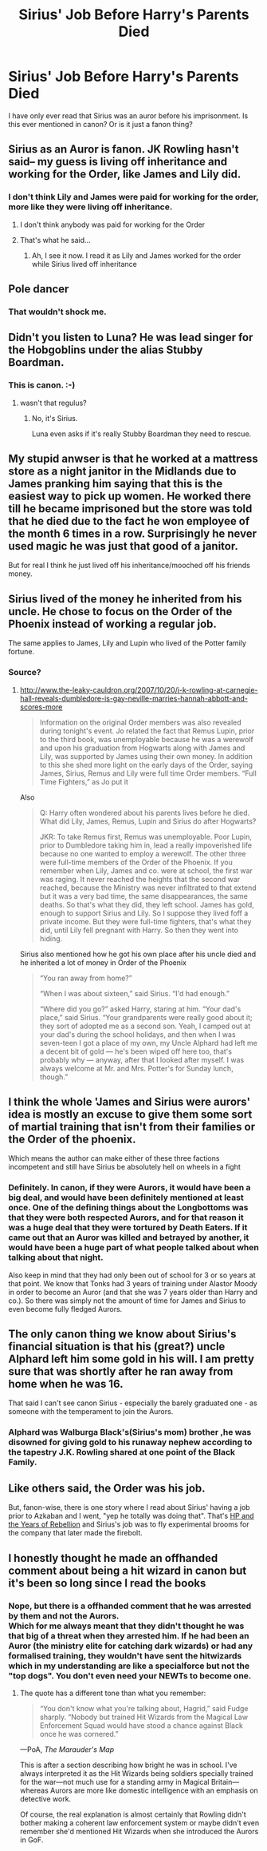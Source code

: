 #+TITLE: Sirius' Job Before Harry's Parents Died

* Sirius' Job Before Harry's Parents Died
:PROPERTIES:
:Author: PotatoFarm6
:Score: 53
:DateUnix: 1599790339.0
:DateShort: 2020-Sep-11
:FlairText: Discussion
:END:
I have only ever read that Sirius was an auror before his imprisonment. Is this ever mentioned in canon? Or is it just a fanon thing?


** Sirius as an Auror is fanon. JK Rowling hasn't said-- my guess is living off inheritance and working for the Order, like James and Lily did.
:PROPERTIES:
:Author: FriendofDobby
:Score: 79
:DateUnix: 1599792469.0
:DateShort: 2020-Sep-11
:END:

*** I don't think Lily and James were paid for working for the order, more like they were living off inheritance.
:PROPERTIES:
:Author: babyleafsmom
:Score: 23
:DateUnix: 1599804578.0
:DateShort: 2020-Sep-11
:END:

**** I don't think anybody was paid for working for the Order
:PROPERTIES:
:Author: uplock_
:Score: 36
:DateUnix: 1599810672.0
:DateShort: 2020-Sep-11
:END:


**** That's what he said...
:PROPERTIES:
:Author: GravityMyGuy
:Score: 3
:DateUnix: 1599844277.0
:DateShort: 2020-Sep-11
:END:

***** Ah, I see it now. I read it as Lily and James worked for the order while Sirius lived off inheritance
:PROPERTIES:
:Author: babyleafsmom
:Score: 1
:DateUnix: 1599871669.0
:DateShort: 2020-Sep-12
:END:


** Pole dancer
:PROPERTIES:
:Author: Jon_Riptide
:Score: 64
:DateUnix: 1599791378.0
:DateShort: 2020-Sep-11
:END:

*** That wouldn't shock me.
:PROPERTIES:
:Author: Hufflepuffzd96
:Score: 2
:DateUnix: 1599797880.0
:DateShort: 2020-Sep-11
:END:


** Didn't you listen to Luna? He was lead singer for the Hobgoblins under the alias Stubby Boardman.
:PROPERTIES:
:Author: datcatburd
:Score: 98
:DateUnix: 1599799055.0
:DateShort: 2020-Sep-11
:END:

*** This is canon. :-)
:PROPERTIES:
:Author: SueMort
:Score: 12
:DateUnix: 1599819715.0
:DateShort: 2020-Sep-11
:END:

**** wasn't that regulus?
:PROPERTIES:
:Author: andrewwaiting
:Score: 7
:DateUnix: 1599820336.0
:DateShort: 2020-Sep-11
:END:

***** No, it's Sirius.

Luna even asks if it's really Stubby Boardman they need to rescue.
:PROPERTIES:
:Author: CryptidGrimnoir
:Score: 6
:DateUnix: 1599827634.0
:DateShort: 2020-Sep-11
:END:


** My stupid anwser is that he worked at a mattress store as a night janitor in the Midlands due to James pranking him saying that this is the easiest way to pick up women. He worked there till he became imprisoned but the store was told that he died due to the fact he won employee of the month 6 times in a row. Surprisingly he never used magic he was just that good of a janitor.

But for real I think he just lived off his inheritance/mooched off his friends money.
:PROPERTIES:
:Author: mynameisdude23
:Score: 20
:DateUnix: 1599803718.0
:DateShort: 2020-Sep-11
:END:


** Sirius lived of the money he inherited from his uncle. He chose to focus on the Order of the Phoenix instead of working a regular job.

The same applies to James, Lily and Lupin who lived of the Potter family fortune.
:PROPERTIES:
:Author: aAlouda
:Score: 33
:DateUnix: 1599793006.0
:DateShort: 2020-Sep-11
:END:

*** Source?
:PROPERTIES:
:Author: TheVoteMote
:Score: 7
:DateUnix: 1599801423.0
:DateShort: 2020-Sep-11
:END:

**** [[http://www.the-leaky-cauldron.org/2007/10/20/j-k-rowling-at-carnegie-hall-reveals-dumbledore-is-gay-neville-marries-hannah-abbott-and-scores-more]]

#+begin_quote
  Information on the original Order members was also revealed during tonight's event. Jo related the fact that Remus Lupin, prior to the third book, was unemployable because he was a werewolf and upon his graduation from Hogwarts along with James and Lily, was supported by James using their own money. In addition to this she shed more light on the early days of the Order, saying James, Sirius, Remus and Lily were full time Order members. “Full Time Fighters,” as Jo put it
#+end_quote

Also

#+begin_quote
  Q: Harry often wondered about his parents lives before he died. What did Lily, James, Remus, Lupin and Sirius do after Hogwarts?

  JKR: To take Remus first, Remus was unemployable. Poor Lupin, prior to Dumbledore taking him in, lead a really impoverished life because no one wanted to employ a werewolf. The other three were full-time members of the Order of the Phoenix. If you remember when Lily, James and co. were at school, the first war was raging. It never reached the heights that the second war reached, because the Ministry was never infiltrated to that extend but it was a very bad time, the same disappearances, the same deaths. So that's what they did, they left school. James has gold, enough to support Sirius and Lily. So I suppose they lived foff a private income. But they were full-time fighters, that's what they did, until Lily fell pregnant with Harry. So then they went into hiding.
#+end_quote

Sirius also mentioned how he got his own place after his uncle died and he inherited a lot of money in Order of the Phoenix

#+begin_quote
  “You ran away from home?”

  “When I was about sixteen,” said Sirius. “I'd had enough.”

  “Where did you go?” asked Harry, staring at him. “Your dad's place,” said Sirius. “Your grandparents were really good about it; they sort of adopted me as a second son. Yeah, I camped out at your dad's during the school holidays, and then when I was seven-teen I got a place of my own, my Uncle Alphard had left me a decent bit of gold --- he's been wiped off here too, that's probably why --- anyway, after that I looked after myself. I was always welcome at Mr. and Mrs. Potter's for Sunday lunch, though.”
#+end_quote
:PROPERTIES:
:Author: aAlouda
:Score: 18
:DateUnix: 1599812876.0
:DateShort: 2020-Sep-11
:END:


** I think the whole 'James and Sirius were aurors' idea is mostly an excuse to give them some sort of martial training that isn't from their families or the Order of the phoenix.

Which means the author can make either of these three factions incompetent and still have Sirius be absolutely hell on wheels in a fight
:PROPERTIES:
:Author: spliffay666
:Score: 7
:DateUnix: 1599821178.0
:DateShort: 2020-Sep-11
:END:

*** Definitely. In canon, if they were Aurors, it would have been a big deal, and would have been definitely mentioned at least once. One of the defining things about the Longbottoms was that they were both respected Aurors, and for that reason it was a huge deal that they were tortured by Death Eaters. If it came out that an Auror was killed and betrayed by another, it would have been a huge part of what people talked about when talking about that night.

Also keep in mind that they had only been out of school for 3 or so years at that point. We know that Tonks had 3 years of training under Alastor Moody in order to become an Auror (and that she was 7 years older than Harry and co.). So there was simply not the amount of time for James and Sirius to even become fully fledged Aurors.
:PROPERTIES:
:Author: thebadams
:Score: 7
:DateUnix: 1599833759.0
:DateShort: 2020-Sep-11
:END:


** The only canon thing we know about Sirius's financial situation is that his (great?) uncle Alphard left him some gold in his will. I am pretty sure that was shortly after he ran away from home when he was 16.

That said I can't see canon Sirius - especially the barely graduated one - as someone with the temperament to join the Aurors.
:PROPERTIES:
:Author: bleeb90
:Score: 4
:DateUnix: 1599829235.0
:DateShort: 2020-Sep-11
:END:

*** Alphard was Walburga Black's(Sirius's mom) brother ,he was disowned for giving gold to his runaway nephew according to the tapestry J.K. Rowling shared at one point of the Black Family.
:PROPERTIES:
:Author: Liberwolf
:Score: 2
:DateUnix: 1599844196.0
:DateShort: 2020-Sep-11
:END:


** Like others said, the Order was his job.

But, fanon-wise, there is one story where I read about Sirius' having a job prior to Azkaban and I went, "yep he totally was doing that". That's [[https://fp.fanficauthors.net/harry_potter_and_the_years_of_rebellion/index/][HP and the Years of Rebellion]] and Sirius's job was to fly experimental brooms for the company that later made the firebolt.
:PROPERTIES:
:Author: T0lias
:Score: 3
:DateUnix: 1599832213.0
:DateShort: 2020-Sep-11
:END:


** I honestly thought he made an offhanded comment about being a hit wizard in canon but it's been so long since I read the books
:PROPERTIES:
:Author: karigan_g
:Score: 2
:DateUnix: 1599837684.0
:DateShort: 2020-Sep-11
:END:

*** Nope, but there is a offhanded comment that he was arrested by them and not the Aurors.\\
Which for me always meant that they didn't thought he was that big of a threat when they arrested him. If he had been an Auror (the ministry elite for catching dark wizards) or had any formalised training, they wouldn't have sent the hitwizards which in my understanding are like a specialforce but not the "top dogs". You don't even need your NEWTs to become one.
:PROPERTIES:
:Author: Serena_Sers
:Score: 3
:DateUnix: 1599859227.0
:DateShort: 2020-Sep-12
:END:

**** The quote has a different tone than what you remember:

#+begin_quote
  “You don't know what you're talking about, Hagrid,” said Fudge sharply. “Nobody but trained Hit Wizards from the Magical Law Enforcement Squad would have stood a chance against Black once he was cornered.”
#+end_quote

---PoA, /The Marauder's Map/

This is after a section describing how bright he was in school. I've always interpreted it as the Hit Wizards being soldiers specially trained for the war---not much use for a standing army in Magical Britain---whereas Aurors are more like domestic intelligence with an emphasis on detective work.

Of course, the real explanation is almost certainly that Rowling didn't bother making a coherent law enforcement system or maybe didn't even remember she'd mentioned Hit Wizards when she introduced the Aurors in GoF.
:PROPERTIES:
:Author: colorandtimbre
:Score: 5
:DateUnix: 1599861694.0
:DateShort: 2020-Sep-12
:END:

